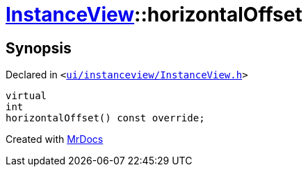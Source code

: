 [#InstanceView-horizontalOffset]
= xref:InstanceView.adoc[InstanceView]::horizontalOffset
:relfileprefix: ../
:mrdocs:


== Synopsis

Declared in `&lt;https://github.com/PrismLauncher/PrismLauncher/blob/develop/launcher/ui/instanceview/InstanceView.h#L70[ui&sol;instanceview&sol;InstanceView&period;h]&gt;`

[source,cpp,subs="verbatim,replacements,macros,-callouts"]
----
virtual
int
horizontalOffset() const override;
----



[.small]#Created with https://www.mrdocs.com[MrDocs]#
